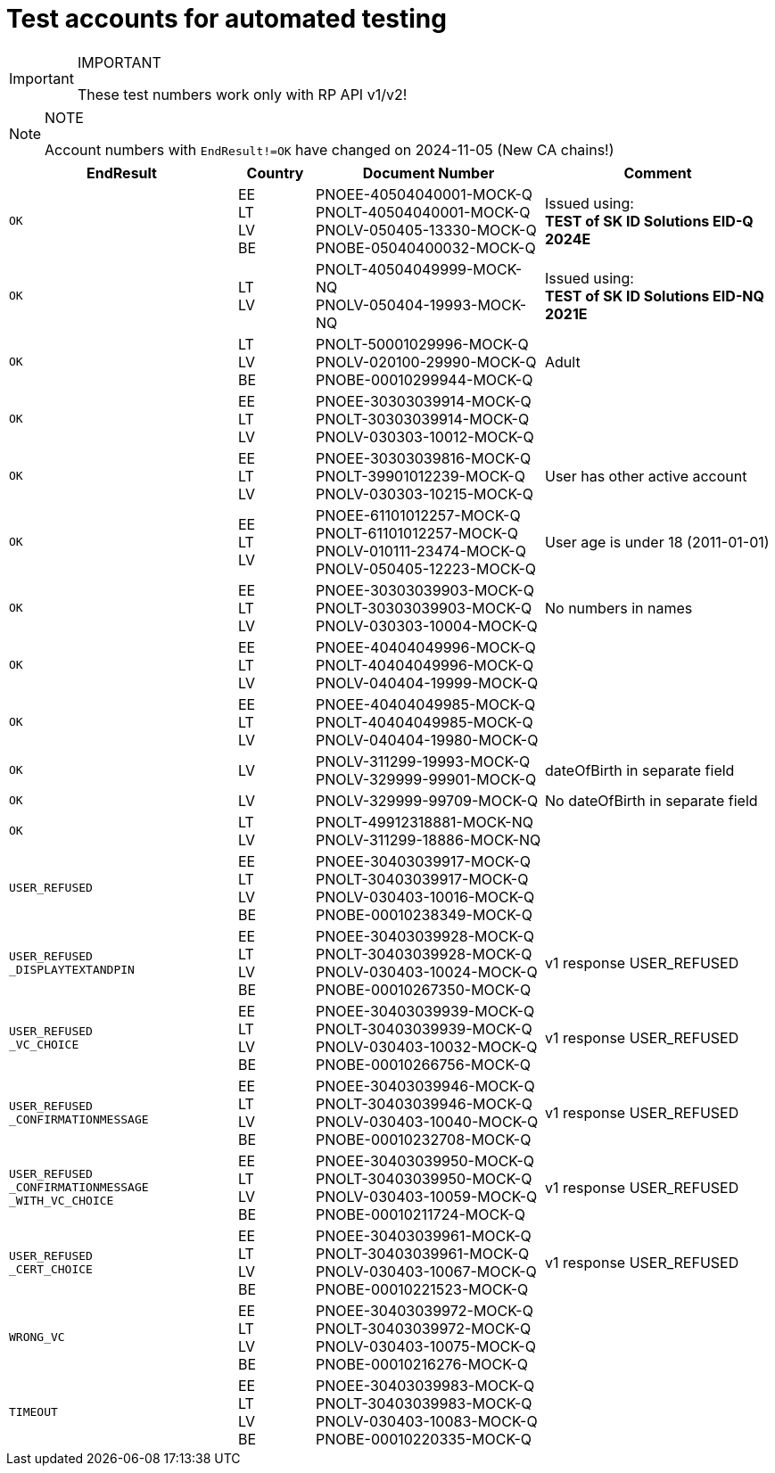 = Test accounts for automated testing

.IMPORTANT
[IMPORTANT]
====
These test numbers work only with RP API v1/v2!
====

.NOTE
[NOTE]
====
Account numbers with `EndResult!=OK` have changed on 2024-11-05 (New CA chains!)
====

[cols="3m,1,3,3", options="header", stripes=odd, grid=none, frame=none]
|===
| EndResult | Country | Document Number | Comment
| OK | EE +
LT +
LV +
BE | PNOEE-40504040001-MOCK-Q +
PNOLT-40504040001-MOCK-Q +
PNOLV-050405-13330-MOCK-Q +
PNOBE-05040400032-MOCK-Q | Issued using: +
**TEST of SK ID Solutions EID-Q 2024E**
| OK | LT +
LV | PNOLT-40504049999-MOCK-NQ +
PNOLV-050404-19993-MOCK-NQ | Issued using: +
**TEST of SK ID Solutions EID-NQ 2021E**
| OK | LT +
LV +
BE | PNOLT-50001029996-MOCK-Q +
PNOLV-020100-29990-MOCK-Q +
PNOBE-00010299944-MOCK-Q | Adult
| OK | EE +
LT +
LV | PNOEE-30303039914-MOCK-Q +
PNOLT-30303039914-MOCK-Q +
PNOLV-030303-10012-MOCK-Q |
| OK | EE +
LT +
LV | PNOEE-30303039816-MOCK-Q +
PNOLT-39901012239-MOCK-Q +
PNOLV-030303-10215-MOCK-Q | User has other active account
| OK | EE +
LT +
LV | PNOEE-61101012257-MOCK-Q +
PNOLT-61101012257-MOCK-Q +
PNOLV-010111-23474-MOCK-Q +
PNOLV-050405-12223-MOCK-Q | User age is under 18 (2011-01-01)
| OK | EE +
LT +
LV | PNOEE-30303039903-MOCK-Q +
PNOLT-30303039903-MOCK-Q +
PNOLV-030303-10004-MOCK-Q | No numbers in names
| OK | EE +
LT +
LV | PNOEE-40404049996-MOCK-Q +
PNOLT-40404049996-MOCK-Q +
PNOLV-040404-19999-MOCK-Q |
| OK | EE +
LT +
LV | PNOEE-40404049985-MOCK-Q +
PNOLT-40404049985-MOCK-Q +
PNOLV-040404-19980-MOCK-Q |
| OK | LV | PNOLV-311299-19993-MOCK-Q +
PNOLV-329999-99901-MOCK-Q | dateOfBirth in separate field
| OK | LV | PNOLV-329999-99709-MOCK-Q | No dateOfBirth in separate field
| OK | LT +
LV | PNOLT-49912318881-MOCK-NQ +
PNOLV-311299-18886-MOCK-NQ |
| USER_REFUSED | EE +
LT +
LV +
BE | PNOEE-30403039917-MOCK-Q +
 PNOLT-30403039917-MOCK-Q +
 PNOLV-030403-10016-MOCK-Q +
PNOBE-00010238349-MOCK-Q |
| USER_REFUSED +
_DISPLAYTEXTANDPIN | EE +
LT +
LV +
BE | PNOEE-30403039928-MOCK-Q +
PNOLT-30403039928-MOCK-Q +
PNOLV-030403-10024-MOCK-Q +
PNOBE-00010267350-MOCK-Q | v1 response USER_REFUSED
| USER_REFUSED +
_VC_CHOICE | EE +
LT +
LV +
BE |PNOEE-30403039939-MOCK-Q +
PNOLT-30403039939-MOCK-Q +
PNOLV-030403-10032-MOCK-Q +
PNOBE-00010266756-MOCK-Q | v1 response USER_REFUSED
| USER_REFUSED +
_CONFIRMATIONMESSAGE|EE +
LT +
LV +
BE| PNOEE-30403039946-MOCK-Q +
PNOLT-30403039946-MOCK-Q +
PNOLV-030403-10040-MOCK-Q +
PNOBE-00010232708-MOCK-Q | v1 response USER_REFUSED
| USER_REFUSED +
_CONFIRMATIONMESSAGE +
_WITH_VC_CHOICE |EE +
LT +
LV +
BE| PNOEE-30403039950-MOCK-Q +
PNOLT-30403039950-MOCK-Q +
PNOLV-030403-10059-MOCK-Q +
PNOBE-00010211724-MOCK-Q | v1 response USER_REFUSED
| USER_REFUSED +
_CERT_CHOICE |EE +
LT +
LV +
BE|PNOEE-30403039961-MOCK-Q +
PNOLT-30403039961-MOCK-Q +
PNOLV-030403-10067-MOCK-Q +
PNOBE-00010221523-MOCK-Q | v1 response USER_REFUSED
| WRONG_VC |EE +
LT +
LV +
BE|PNOEE-30403039972-MOCK-Q +
PNOLT-30403039972-MOCK-Q +
PNOLV-030403-10075-MOCK-Q +
PNOBE-00010216276-MOCK-Q |
| TIMEOUT |EE +
LT +
LV +
BE| PNOEE-30403039983-MOCK-Q +
PNOLT-30403039983-MOCK-Q +
PNOLV-030403-10083-MOCK-Q +
PNOBE-00010220335-MOCK-Q |
|===
